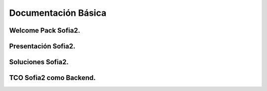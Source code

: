 Documentación Básica
===================

Welcome Pack Sofia2.
--------------------

Presentación Sofia2.
--------------------

Soluciones Sofia2.
------------------

TCO Sofia2 como Backend.
------------------------
